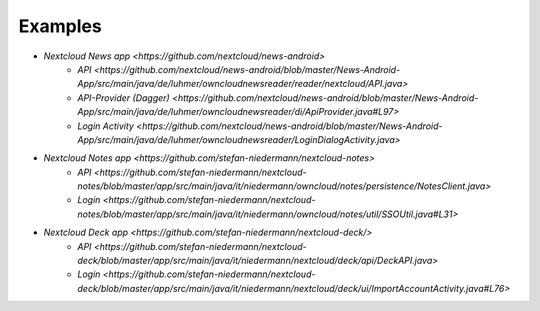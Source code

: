 ========
Examples
========

- `Nextcloud News app <https://github.com/nextcloud/news-android>`
    - `API <https://github.com/nextcloud/news-android/blob/master/News-Android-App/src/main/java/de/luhmer/owncloudnewsreader/reader/nextcloud/API.java>`
    - `API-Provider (Dagger) <https://github.com/nextcloud/news-android/blob/master/News-Android-App/src/main/java/de/luhmer/owncloudnewsreader/di/ApiProvider.java#L97>`
    - `Login Activity <https://github.com/nextcloud/news-android/blob/master/News-Android-App/src/main/java/de/luhmer/owncloudnewsreader/LoginDialogActivity.java>`
- `Nextcloud Notes app <https://github.com/stefan-niedermann/nextcloud-notes>`
    - `API <https://github.com/stefan-niedermann/nextcloud-notes/blob/master/app/src/main/java/it/niedermann/owncloud/notes/persistence/NotesClient.java>`
    - `Login <https://github.com/stefan-niedermann/nextcloud-notes/blob/master/app/src/main/java/it/niedermann/owncloud/notes/util/SSOUtil.java#L31>`
- `Nextcloud Deck app <https://github.com/stefan-niedermann/nextcloud-deck/>`
    - `API <https://github.com/stefan-niedermann/nextcloud-deck/blob/master/app/src/main/java/it/niedermann/nextcloud/deck/api/DeckAPI.java>`
    - `Login <https://github.com/stefan-niedermann/nextcloud-deck/blob/master/app/src/main/java/it/niedermann/nextcloud/deck/ui/ImportAccountActivity.java#L76>`